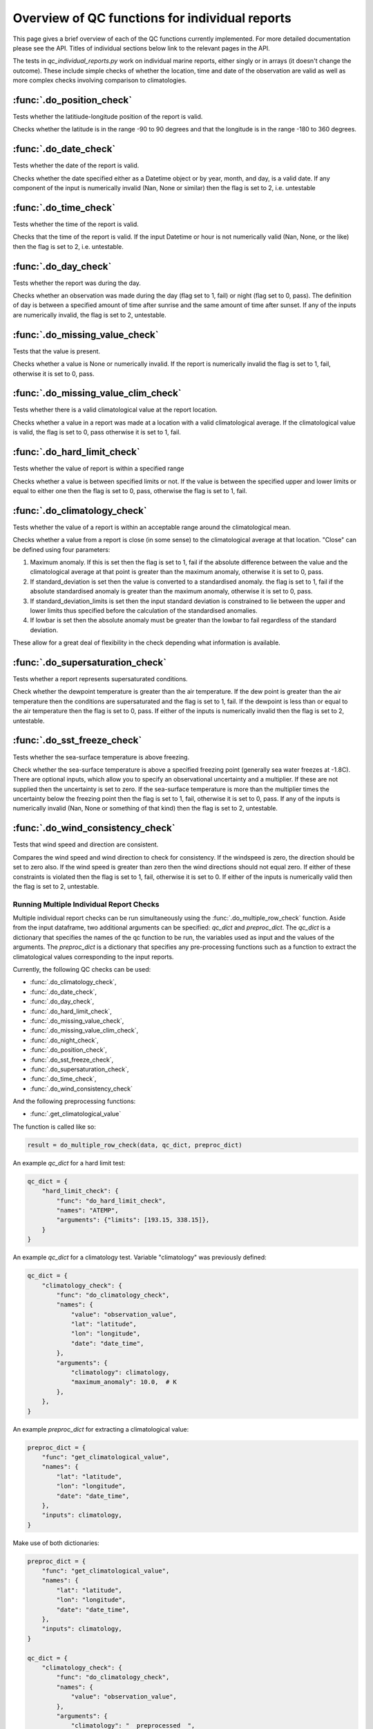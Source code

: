 .. marine QC documentation master file

---------------------------------------------------
Overview of QC functions for individual reports
---------------------------------------------------

This page gives a brief overview of each of the QC functions currently implemented. For more detailed documentation
please see the API. Titles of individual sections below link to the relevant pages in the API.

The tests in `qc_individual_reports.py` work on individual marine reports, either singly or in arrays (it doesn't
change the outcome). These include simple checks of whether the location, time and date of the observation are
valid as well as more complex checks involving comparison to climatologies.

:func:`.do_position_check`
==========================

Tests whether the latitiude-longitude position of the report is valid.

Checks whether the latitude is in the range -90 to 90 degrees and that the longitude is in the range -180 to 360
degrees.

:func:`.do_date_check`
======================

Tests whether the date of the report is valid.

Checks whether the date specified either as a Datetime object or by year, month, and day, is a valid date. If any
component of the input is numerically invalid (Nan, None or similar) then the flag is set to 2, i.e. untestable

:func:`.do_time_check`
======================

Tests whether the time of the report is valid.

Checks that the time of the report is valid. If the input Datetime or hour is not numerically valid (Nan, None, or the
like) then the flag is set to 2, i.e. untestable.

:func:`.do_day_check`
=====================

Tests whether the report was during the day.

Checks whether an observation was made during the day (flag set to 1, fail) or night (flag set to 0, pass). The
definition of day is between a specified amount of time after sunrise and the same amount of time after sunset. If
any of the inputs are numerically invalid, the flag is set to 2, untestable.

:func:`.do_missing_value_check`
===============================

Tests that the value is present.

Checks whether a value is None or numerically invalid. If the report is numerically invalid the flag is set to 1, fail,
otherwise it is set to 0, pass.

:func:`.do_missing_value_clim_check`
====================================

Tests whether there is a valid climatological value at the report location.

Checks whether a value in a report was made at a location with a valid climatological average. If the climatological
value is valid, the flag is set to 0, pass otherwise it is set to 1, fail.

:func:`.do_hard_limit_check`
============================

Tests whether the value of report is within a specified range

Checks whether a value is between specified limits or not. If the value is between the specified upper and lower limits
or equal to either one then the flag is set to 0, pass, otherwise the flag is set to 1, fail.

:func:`.do_climatology_check`
=============================

Tests whether the value of a report is within an acceptable range around the climatological mean.

Checks whether a value from a report is close (in some sense) to the climatological average at that location. "Close"
can be defined using four parameters:

1. Maximum anomaly. If this is set then the flag is set to 1, fail if the absolute difference between the value and
   the climatological average at that point is greater than the maximum anomaly, otherwise it is set to 0, pass.
2. If standard_deviation is set then the value is converted to a standardised anomaly. the flag is set to 1, fail if
   the absolute standardised anomaly is greater than the maximum anomaly, otherwise it is set to 0, pass.
3. If standard_deviation_limits is set then the input standard deviation is constrained to lie between the upper and
   lower limits thus specified before the calculation of the standardised anomalies.
4. If lowbar is set then the absolute anomaly must be greater than the lowbar to fail regardless of the standard
   deviation.

These allow for a great deal of flexibility in the check depending what information is available.

:func:`.do_supersaturation_check`
=================================

Tests whether a report represents supersaturated conditions.

Check whether the dewpoint temperature is greater than the air temperature. If the dew point is greater than the
air temperature then the conditions are supersaturated and the flag is set to 1, fail. If the dewpoint is less than
or equal to the air temperature then the flag is set to 0, pass. If either of the inputs is numerically invalid then
the flag is set to 2, untestable.

:func:`.do_sst_freeze_check`
============================

Tests whether the sea-surface temperature is above freezing.

Check whether the sea-surface temperature is above a specified freezing point (generally sea water freezes at -1.8C).
There are optional inputs, which allow you to specify an observational uncertainty and a multiplier. If these are not
supplied then the uncertainty is set to zero. If the sea-surface temperature is more than the multiplier times the
uncertainty below the freezing point then the flag is set to 1, fail, otherwise it is set to 0, pass. If any of the
inputs is numerically invalid (Nan, None or something of that kind) then the flag is set to 2, untestable.

:func:`.do_wind_consistency_check`
==================================

Tests that wind speed and direction are consistent.

Compares the wind speed and wind direction to check for consistency. If the windspeed is zero, the direction should
be set to zero also. If the wind speed is greater than zero then the wind directions should not equal zero. If either
of these constraints is violated then the flag is set to 1, fail, otherwise it is set to 0. If either of the inputs
is numerically valid then the flag is set to 2, untestable.

Running Multiple Individual Report Checks
-----------------------------------------

Multiple individual report checks can be run simultaneously using the :func:`.do_multiple_row_check` function. Aside from the
input dataframe, two additional arguments can be specified: `qc_dict` and `preproc_dict`. The `qc_dict` is a
dictionary that specifies the names of the qc function to be run, the variables used as input and the values of the
arguments. The `preproc_dict` is a dictionary that specifies any pre-processing functions such as a function to
extract the climatological values corresponding to the input reports.

Currently, the following QC checks can be used:

* :func:`.do_climatology_check`,
* :func:`.do_date_check`,
* :func:`.do_day_check`,
* :func:`.do_hard_limit_check`,
* :func:`.do_missing_value_check`,
* :func:`.do_missing_value_clim_check`,
* :func:`.do_night_check`,
* :func:`.do_position_check`,
* :func:`.do_sst_freeze_check`,
* :func:`.do_supersaturation_check`,
* :func:`.do_time_check`,
* :func:`.do_wind_consistency_check`

And the following preprocessing functions:

* :func:`.get_climatological_value`

The function is called like so:

.. code-block:: python

    result = do_multiple_row_check(data, qc_dict, preproc_dict)

An example `qc_dict` for a hard limit test:

.. code-block:: python

    qc_dict = {
        "hard_limit_check": {
            "func": "do_hard_limit_check",
            "names": "ATEMP",
            "arguments": {"limits": [193.15, 338.15]},
        }
    }

An example `qc_dict` for a climatology test. Variable "climatology" was previously defined:

.. code-block:: python

    qc_dict = {
        "climatology_check": {
            "func": "do_climatology_check",
            "names": {
                "value": "observation_value",
                "lat": "latitude",
                "lon": "longitude",
                "date": "date_time",
            },
            "arguments": {
                "climatology": climatology,
                "maximum_anomaly": 10.0,  # K
            },
        },
    }

An example `preproc_dict` for extracting a climatological value:

.. code-block:: python

    preproc_dict = {
        "func": "get_climatological_value",
        "names": {
            "lat": "latitude",
            "lon": "longitude",
            "date": "date_time",
        },
        "inputs": climatology,
    }

Make use of both dictionaries:

.. code-block:: python

    preproc_dict = {
        "func": "get_climatological_value",
        "names": {
            "lat": "latitude",
            "lon": "longitude",
            "date": "date_time",
        },
        "inputs": climatology,
    }

    qc_dict = {
        "climatology_check": {
            "func": "do_climatology_check",
            "names": {
                "value": "observation_value",
            },
            "arguments": {
                "climatology": "__preprocessed__",
                "maximum_anomaly": 10.0,  # K
            },
        },
    }
